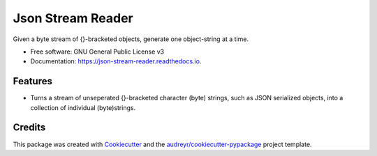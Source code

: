 ================
Json Stream Reader
================


.. image:: https://img.shields.io/pypi/v/json_stream_reader.svg
        :target: https://pypi.python.org/pypi/json_stream_reader

.. image:: https://img.shields.io/travis/matt2000/json_stream_reader.svg
        :target: https://travis-ci.org/matt2000/json_stream_reader

.. image:: https://readthedocs.org/projects/json-stream-reader/badge/?version=latest
        :target: https://json-stream-reader.readthedocs.io/en/latest/?badge=latest
        :alt: Documentation Status


.. image:: https://pyup.io/repos/github/matt2000/json_stream_reader/shield.svg
     :target: https://pyup.io/repos/github/matt2000/json_stream_reader/
     :alt: Updates



Given a byte stream of {}-bracketed objects, generate one object-string at a time.


* Free software: GNU General Public License v3
* Documentation: https://json-stream-reader.readthedocs.io.


Features
--------

* Turns a stream of unseperated {}-bracketed character (byte) strings, such as
  JSON serialized objects, into a collection of individual (byte)strings.

Credits
-------

This package was created with Cookiecutter_ and the `audreyr/cookiecutter-pypackage`_ project template.

.. _Cookiecutter: https://github.com/audreyr/cookiecutter
.. _`audreyr/cookiecutter-pypackage`: https://github.com/audreyr/cookiecutter-pypackage
